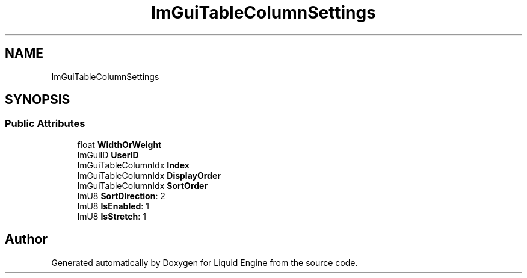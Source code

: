 .TH "ImGuiTableColumnSettings" 3 "Wed Apr 3 2024" "Liquid Engine" \" -*- nroff -*-
.ad l
.nh
.SH NAME
ImGuiTableColumnSettings
.SH SYNOPSIS
.br
.PP
.SS "Public Attributes"

.in +1c
.ti -1c
.RI "float \fBWidthOrWeight\fP"
.br
.ti -1c
.RI "ImGuiID \fBUserID\fP"
.br
.ti -1c
.RI "ImGuiTableColumnIdx \fBIndex\fP"
.br
.ti -1c
.RI "ImGuiTableColumnIdx \fBDisplayOrder\fP"
.br
.ti -1c
.RI "ImGuiTableColumnIdx \fBSortOrder\fP"
.br
.ti -1c
.RI "ImU8 \fBSortDirection\fP: 2"
.br
.ti -1c
.RI "ImU8 \fBIsEnabled\fP: 1"
.br
.ti -1c
.RI "ImU8 \fBIsStretch\fP: 1"
.br
.in -1c

.SH "Author"
.PP 
Generated automatically by Doxygen for Liquid Engine from the source code\&.
